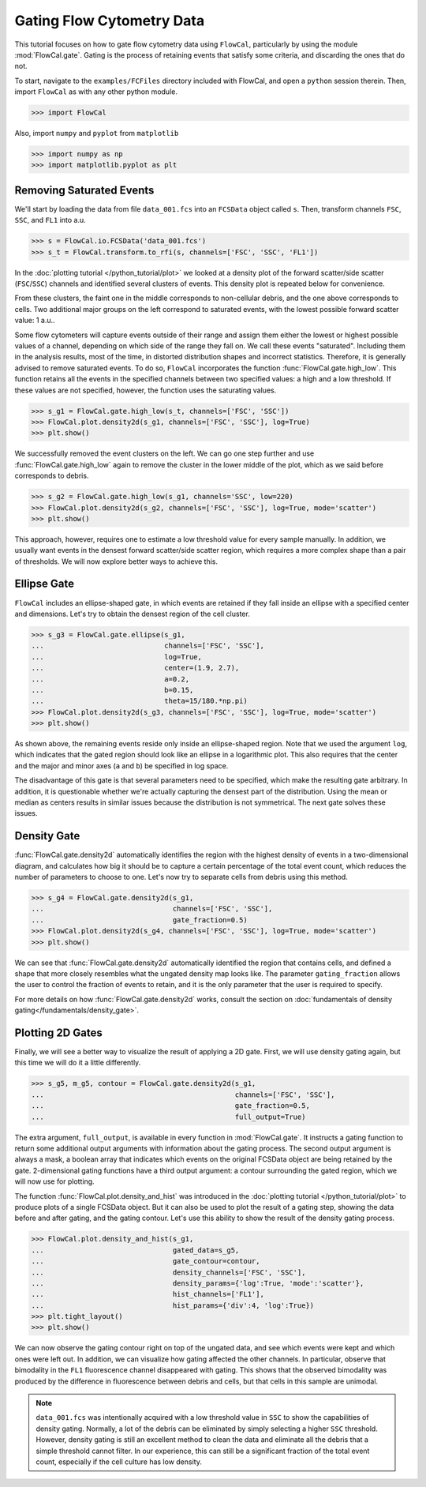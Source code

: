 Gating Flow Cytometry Data
==========================

This tutorial focuses on how to gate flow cytometry data using ``FlowCal``, particularly by using the module :mod:`FlowCal.gate`. Gating is the process of retaining events that satisfy some criteria, and discarding the ones that do not.

To start, navigate to the ``examples/FCFiles`` directory included with FlowCal, and open a ``python`` session therein. Then, import ``FlowCal`` as with any other python module.

>>> import FlowCal

Also, import ``numpy`` and ``pyplot`` from ``matplotlib``

>>> import numpy as np
>>> import matplotlib.pyplot as plt

Removing Saturated Events
-------------------------

We'll start by loading the data from file ``data_001.fcs`` into an ``FCSData`` object called ``s``. Then, transform channels ``FSC``, ``SSC``, and ``FL1`` into a.u.

>>> s = FlowCal.io.FCSData('data_001.fcs')
>>> s_t = FlowCal.transform.to_rfi(s, channels=['FSC', 'SSC', 'FL1'])

In the :doc:`plotting tutorial </python_tutorial/plot>` we looked at a density plot of the forward scatter/side scatter (``FSC``/``SSC``) channels and identified several clusters of events. This density plot is repeated below for convenience.

.. image:: https://www.dropbox.com/s/rq9id6rmp57hoe1/python_tutorial_plot_5.png?raw=1

From these clusters, the faint one in the middle corresponds to non-cellular debris, and the one above corresponds to cells. Two additional major groups on the left correspond to saturated events, with the lowest possible forward scatter value: 1 a.u..

Some flow cytometers will capture events outside of their range and assign them either the lowest or highest possible values of a channel, depending on which side of the range they fall on. We call these events "saturated". Including them in the analysis results, most of the time, in distorted distribution shapes and incorrect statistics. Therefore, it is generally advised to remove saturated events. To do so, ``FlowCal`` incorporates the function :func:`FlowCal.gate.high_low`. This function retains all the events in the specified channels between two specified values: a high and a low threshold. If these values are not specified, however, the function uses the saturating values.

>>> s_g1 = FlowCal.gate.high_low(s_t, channels=['FSC', 'SSC'])
>>> FlowCal.plot.density2d(s_g1, channels=['FSC', 'SSC'], log=True)
>>> plt.show()

.. image:: https://www.dropbox.com/s/pujabnm5qmsa4pc/python_tutorial_gate_1.png?raw=1

We successfully removed the event clusters on the left. We can go one step further and use :func:`FlowCal.gate.high_low` again to remove the cluster in the lower middle of the plot, which as we said before corresponds to debris.

>>> s_g2 = FlowCal.gate.high_low(s_g1, channels='SSC', low=220)
>>> FlowCal.plot.density2d(s_g2, channels=['FSC', 'SSC'], log=True, mode='scatter')
>>> plt.show()

.. image:: https://www.dropbox.com/s/yqc4kfmiysf2kmd/python_tutorial_gate_2.png?raw=1

This approach, however, requires one to estimate a low threshold value for every sample manually. In addition, we usually want events in the densest forward scatter/side scatter region, which requires a more complex shape than a pair of thresholds. We will now explore better ways to achieve this.

Ellipse Gate
------------

``FlowCal`` includes an ellipse-shaped gate, in which events are retained if they fall inside an ellipse with a specified center and dimensions. Let's try to obtain the densest region of the cell cluster.

>>> s_g3 = FlowCal.gate.ellipse(s_g1,
...                             channels=['FSC', 'SSC'],
...                             log=True,
...                             center=(1.9, 2.7),
...                             a=0.2,
...                             b=0.15,
...                             theta=15/180.*np.pi)
>>> FlowCal.plot.density2d(s_g3, channels=['FSC', 'SSC'], log=True, mode='scatter')
>>> plt.show()

.. image:: https://www.dropbox.com/s/triklae3jjth89g/python_tutorial_gate_3.png?raw=1

As shown above, the remaining events reside only inside an ellipse-shaped region. Note that we used the argument ``log``, which indicates that the gated region should look like an ellipse in a logarithmic plot. This also requires that the center and the major and minor axes (``a`` and ``b``) be specified in log space.

The disadvantage of this gate is that several parameters need to be specified, which make the resulting gate arbitrary. In addition, it is questionable whether we're actually capturing the densest part of the distribution. Using the mean or median as centers results in similar issues because the distribution is not symmetrical. The next gate solves these issues.

Density Gate
------------
:func:`FlowCal.gate.density2d` automatically identifies the region with the highest density of events in a two-dimensional diagram, and calculates how big it should be to capture a certain percentage of the total event count, which reduces the number of parameters to choose to one. Let's now try to separate cells from debris using this method.

>>> s_g4 = FlowCal.gate.density2d(s_g1,
...                               channels=['FSC', 'SSC'],
...                               gate_fraction=0.5)
>>> FlowCal.plot.density2d(s_g4, channels=['FSC', 'SSC'], log=True, mode='scatter')
>>> plt.show()

.. image:: https://www.dropbox.com/s/34079nzcgs4xxzv/python_tutorial_gate_4.png?raw=1

We can see that :func:`FlowCal.gate.density2d` automatically identified the region that contains cells, and defined a shape that more closely resembles what the ungated density map looks like. The parameter ``gating_fraction`` allows the user to control the fraction of events to retain, and it is the only parameter that the user is required to specify.

For more details on how :func:`FlowCal.gate.density2d` works, consult the section on :doc:`fundamentals of density gating</fundamentals/density_gate>`.

Plotting 2D Gates
-----------------

Finally, we will see a better way to visualize the result of applying a 2D gate. First, we will use density gating again, but this time we will do it a little differently.

>>> s_g5, m_g5, contour = FlowCal.gate.density2d(s_g1,
...                                              channels=['FSC', 'SSC'],
...                                              gate_fraction=0.5,
...                                              full_output=True)

The extra argument, ``full_output``, is available in every function in :mod:`FlowCal.gate`. It instructs a gating function to return some additional output arguments with information about the gating process. The second output argument is always a mask, a boolean array that indicates which events on the original FCSData object are being retained by the gate. 2-dimensional gating functions have a third output argument: a contour surrounding the gated region, which we will now use for plotting.

The function :func:`FlowCal.plot.density_and_hist` was introduced in the :doc:`plotting tutorial </python_tutorial/plot>` to produce plots of a single FCSData object. But it can also be used to plot the result of a gating step, showing the data before and after gating, and the gating contour. Let's use this ability to show the result of the density gating process.

>>> FlowCal.plot.density_and_hist(s_g1,
...                               gated_data=s_g5,
...                               gate_contour=contour,
...                               density_channels=['FSC', 'SSC'],
...                               density_params={'log':True, 'mode':'scatter'},
...                               hist_channels=['FL1'],
...                               hist_params={'div':4, 'log':True})
>>> plt.tight_layout()
>>> plt.show()

.. image:: https://www.dropbox.com/s/4hm191bfivdt2nt/python_tutorial_gate_5.png?raw=1

We can now observe the gating contour right on top of the ungated data, and see which events were kept and which ones were left out. In addition, we can visualize how gating affected the other channels. In particular, observe that bimodality in the ``FL1`` fluorescence channel disappeared with gating. This shows that the observed bimodality was produced by the difference in fluorescence between debris and cells, but that cells in this sample are unimodal.

.. note:: ``data_001.fcs`` was intentionally acquired with a low threshold value in ``SSC`` to show the capabilities of density gating. Normally, a lot of the debris can be eliminated by simply selecting a higher ``SSC`` threshold. However, density gating is still an excellent method to clean the data and eliminate all the debris that a simple threshold cannot filter. In our experience, this can still be a significant fraction of the total event count, especially if the cell culture has low density.